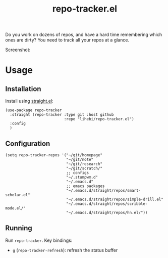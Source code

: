 #+TITLE: repo-tracker.el

Do you work on dozens of repos, and have a hard time remembering which
ones are dirty? You need to track all your repos at a glance.

Screenshot:

[[./screenshot.png]]


* Usage

** Installation

Install using [[https://github.com/raxod502/straight.el][straight.el]]:

#+BEGIN_SRC elisp
(use-package repo-tracker
  :straight (repo-tracker :type git :host github
                          :repo "lihebi/repo-tracker.el")
  :config
  )
#+END_SRC

** Configuration

#+BEGIN_SRC elisp
(setq repo-tracker-repos '("~/git/homepage"
                           "~/git/note"
                           "~/git/research"
                           "~/git/scratch/"
                           ;; configs
                           "~/.stumpwm.d"
                           "~/.emacs.d"
                           ;; emacs packages
                           "~/.emacs.d/straight/repos/smart-scholar.el"
                           "~/.emacs.d/straight/repos/simple-drill.el"
                           "~/.emacs.d/straight/repos/scribble-mode.el/"
                           "~/.emacs.d/straight/repos/hn.el/"))
#+END_SRC

** Running

Run =repo-tracker=. Key bindings:

- =g= (=repo-tracker-refresh=): refresh the status buffer

